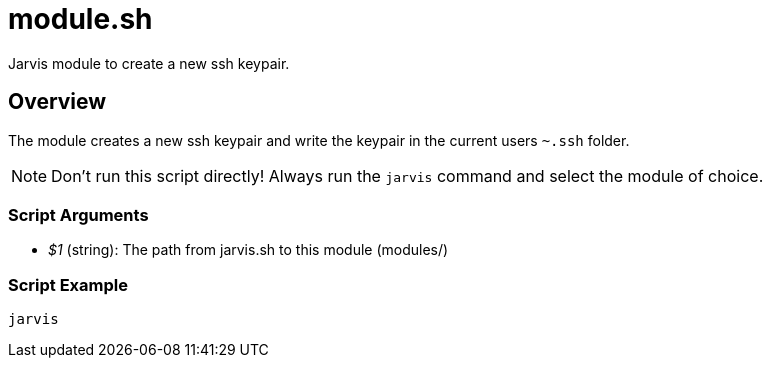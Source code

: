 = module.sh

// +-----------------------------------------------+
// |                                               |
// |    DO NOT EDIT HERE !!!!!                     |
// |                                               |
// |    File is auto-generated by pipline.         |
// |    Contents are based on bash script docs.    |
// |                                               |
// +-----------------------------------------------+


Jarvis module to create a new ssh keypair.

== Overview

The module creates a new ssh keypair and write the keypair in the current users `~.ssh` folder.

NOTE: Don't run this script directly! Always run the `jarvis` command and select the module of choice.

=== Script Arguments

* _$1_ (string): The path from jarvis.sh to this module (modules/+++<MODULE_NAME>+++)+++</MODULE_NAME>+++

=== Script Example

[source, bash]

----
jarvis
----
